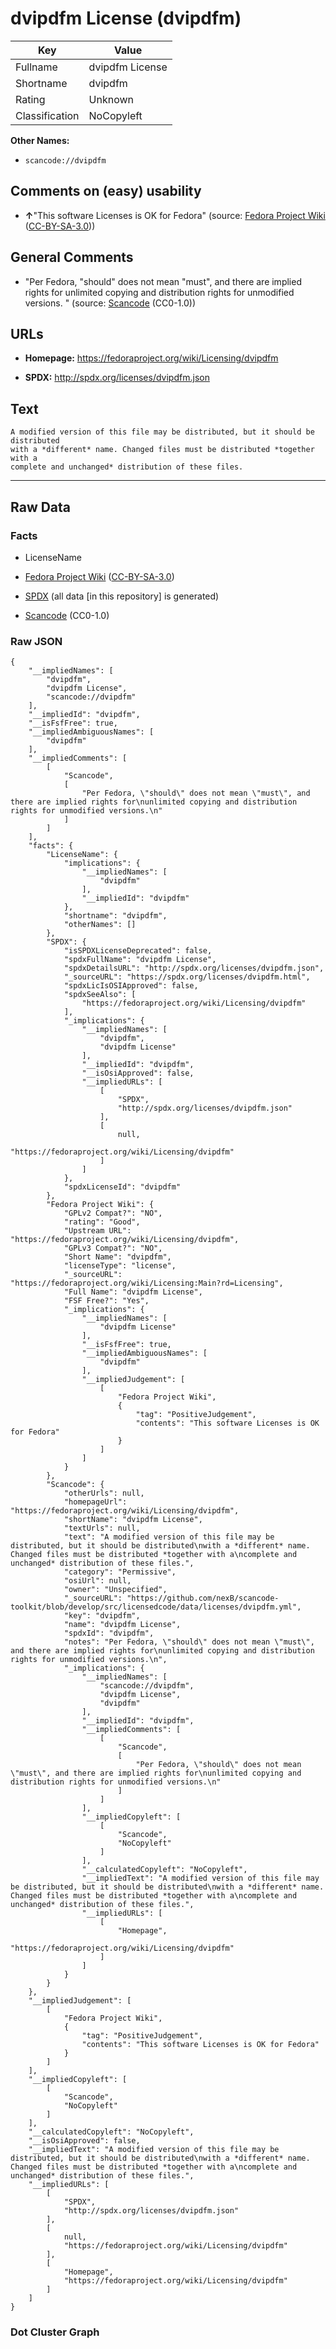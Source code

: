 * dvipdfm License (dvipdfm)

| Key              | Value             |
|------------------+-------------------|
| Fullname         | dvipdfm License   |
| Shortname        | dvipdfm           |
| Rating           | Unknown           |
| Classification   | NoCopyleft        |

*Other Names:*

- =scancode://dvipdfm=

** Comments on (easy) usability

- *↑*"This software Licenses is OK for Fedora" (source:
  [[https://fedoraproject.org/wiki/Licensing:Main?rd=Licensing][Fedora
  Project Wiki]]
  ([[https://creativecommons.org/licenses/by-sa/3.0/legalcode][CC-BY-SA-3.0]]))

** General Comments

- "Per Fedora, "should" does not mean "must", and there are implied
  rights for unlimited copying and distribution rights for unmodified
  versions. " (source:
  [[https://github.com/nexB/scancode-toolkit/blob/develop/src/licensedcode/data/licenses/dvipdfm.yml][Scancode]]
  (CC0-1.0))

** URLs

- *Homepage:* https://fedoraproject.org/wiki/Licensing/dvipdfm

- *SPDX:* http://spdx.org/licenses/dvipdfm.json

** Text

#+BEGIN_EXAMPLE
  A modified version of this file may be distributed, but it should be distributed
  with a *different* name. Changed files must be distributed *together with a
  complete and unchanged* distribution of these files.
#+END_EXAMPLE

--------------

** Raw Data

*** Facts

- LicenseName

- [[https://fedoraproject.org/wiki/Licensing:Main?rd=Licensing][Fedora
  Project Wiki]]
  ([[https://creativecommons.org/licenses/by-sa/3.0/legalcode][CC-BY-SA-3.0]])

- [[https://spdx.org/licenses/dvipdfm.html][SPDX]] (all data [in this
  repository] is generated)

- [[https://github.com/nexB/scancode-toolkit/blob/develop/src/licensedcode/data/licenses/dvipdfm.yml][Scancode]]
  (CC0-1.0)

*** Raw JSON

#+BEGIN_EXAMPLE
  {
      "__impliedNames": [
          "dvipdfm",
          "dvipdfm License",
          "scancode://dvipdfm"
      ],
      "__impliedId": "dvipdfm",
      "__isFsfFree": true,
      "__impliedAmbiguousNames": [
          "dvipdfm"
      ],
      "__impliedComments": [
          [
              "Scancode",
              [
                  "Per Fedora, \"should\" does not mean \"must\", and there are implied rights for\nunlimited copying and distribution rights for unmodified versions.\n"
              ]
          ]
      ],
      "facts": {
          "LicenseName": {
              "implications": {
                  "__impliedNames": [
                      "dvipdfm"
                  ],
                  "__impliedId": "dvipdfm"
              },
              "shortname": "dvipdfm",
              "otherNames": []
          },
          "SPDX": {
              "isSPDXLicenseDeprecated": false,
              "spdxFullName": "dvipdfm License",
              "spdxDetailsURL": "http://spdx.org/licenses/dvipdfm.json",
              "_sourceURL": "https://spdx.org/licenses/dvipdfm.html",
              "spdxLicIsOSIApproved": false,
              "spdxSeeAlso": [
                  "https://fedoraproject.org/wiki/Licensing/dvipdfm"
              ],
              "_implications": {
                  "__impliedNames": [
                      "dvipdfm",
                      "dvipdfm License"
                  ],
                  "__impliedId": "dvipdfm",
                  "__isOsiApproved": false,
                  "__impliedURLs": [
                      [
                          "SPDX",
                          "http://spdx.org/licenses/dvipdfm.json"
                      ],
                      [
                          null,
                          "https://fedoraproject.org/wiki/Licensing/dvipdfm"
                      ]
                  ]
              },
              "spdxLicenseId": "dvipdfm"
          },
          "Fedora Project Wiki": {
              "GPLv2 Compat?": "NO",
              "rating": "Good",
              "Upstream URL": "https://fedoraproject.org/wiki/Licensing/dvipdfm",
              "GPLv3 Compat?": "NO",
              "Short Name": "dvipdfm",
              "licenseType": "license",
              "_sourceURL": "https://fedoraproject.org/wiki/Licensing:Main?rd=Licensing",
              "Full Name": "dvipdfm License",
              "FSF Free?": "Yes",
              "_implications": {
                  "__impliedNames": [
                      "dvipdfm License"
                  ],
                  "__isFsfFree": true,
                  "__impliedAmbiguousNames": [
                      "dvipdfm"
                  ],
                  "__impliedJudgement": [
                      [
                          "Fedora Project Wiki",
                          {
                              "tag": "PositiveJudgement",
                              "contents": "This software Licenses is OK for Fedora"
                          }
                      ]
                  ]
              }
          },
          "Scancode": {
              "otherUrls": null,
              "homepageUrl": "https://fedoraproject.org/wiki/Licensing/dvipdfm",
              "shortName": "dvipdfm License",
              "textUrls": null,
              "text": "A modified version of this file may be distributed, but it should be distributed\nwith a *different* name. Changed files must be distributed *together with a\ncomplete and unchanged* distribution of these files.",
              "category": "Permissive",
              "osiUrl": null,
              "owner": "Unspecified",
              "_sourceURL": "https://github.com/nexB/scancode-toolkit/blob/develop/src/licensedcode/data/licenses/dvipdfm.yml",
              "key": "dvipdfm",
              "name": "dvipdfm License",
              "spdxId": "dvipdfm",
              "notes": "Per Fedora, \"should\" does not mean \"must\", and there are implied rights for\nunlimited copying and distribution rights for unmodified versions.\n",
              "_implications": {
                  "__impliedNames": [
                      "scancode://dvipdfm",
                      "dvipdfm License",
                      "dvipdfm"
                  ],
                  "__impliedId": "dvipdfm",
                  "__impliedComments": [
                      [
                          "Scancode",
                          [
                              "Per Fedora, \"should\" does not mean \"must\", and there are implied rights for\nunlimited copying and distribution rights for unmodified versions.\n"
                          ]
                      ]
                  ],
                  "__impliedCopyleft": [
                      [
                          "Scancode",
                          "NoCopyleft"
                      ]
                  ],
                  "__calculatedCopyleft": "NoCopyleft",
                  "__impliedText": "A modified version of this file may be distributed, but it should be distributed\nwith a *different* name. Changed files must be distributed *together with a\ncomplete and unchanged* distribution of these files.",
                  "__impliedURLs": [
                      [
                          "Homepage",
                          "https://fedoraproject.org/wiki/Licensing/dvipdfm"
                      ]
                  ]
              }
          }
      },
      "__impliedJudgement": [
          [
              "Fedora Project Wiki",
              {
                  "tag": "PositiveJudgement",
                  "contents": "This software Licenses is OK for Fedora"
              }
          ]
      ],
      "__impliedCopyleft": [
          [
              "Scancode",
              "NoCopyleft"
          ]
      ],
      "__calculatedCopyleft": "NoCopyleft",
      "__isOsiApproved": false,
      "__impliedText": "A modified version of this file may be distributed, but it should be distributed\nwith a *different* name. Changed files must be distributed *together with a\ncomplete and unchanged* distribution of these files.",
      "__impliedURLs": [
          [
              "SPDX",
              "http://spdx.org/licenses/dvipdfm.json"
          ],
          [
              null,
              "https://fedoraproject.org/wiki/Licensing/dvipdfm"
          ],
          [
              "Homepage",
              "https://fedoraproject.org/wiki/Licensing/dvipdfm"
          ]
      ]
  }
#+END_EXAMPLE

*** Dot Cluster Graph

[[../dot/dvipdfm.svg]]